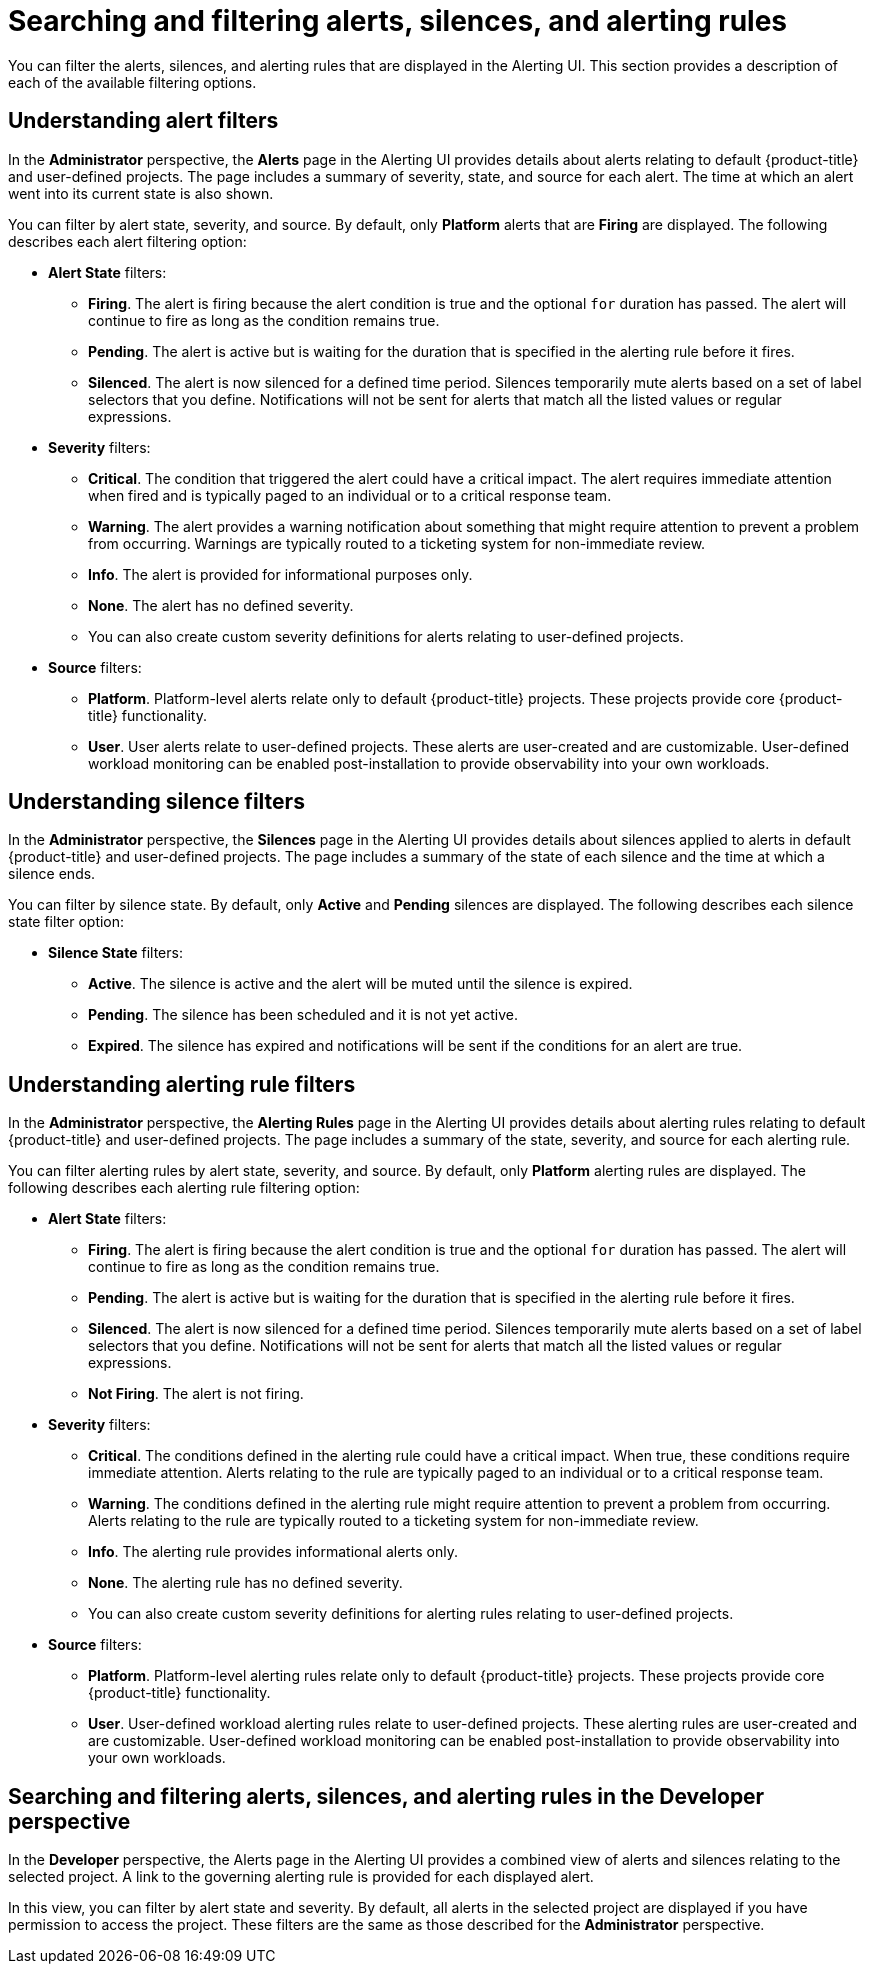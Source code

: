 // Module included in the following assemblies:
//
// * monitoring/managing-alerts.adoc

:_content-type: CONCEPT
[id="searching-alerts-silences-and-alerting-rules_{context}"]
= Searching and filtering alerts, silences, and alerting rules

You can filter the alerts, silences, and alerting rules that are displayed in the Alerting UI. This section provides a description of each of the available filtering options.

[discrete]
== Understanding alert filters

In the *Administrator* perspective, the *Alerts* page in the Alerting UI provides details about alerts relating to default {product-title} and user-defined projects. The page includes a summary of severity, state, and source for each alert. The time at which an alert went into its current state is also shown.

You can filter by alert state, severity, and source. By default, only *Platform* alerts that are *Firing* are displayed. The following describes each alert filtering option:

* *Alert State* filters:
** *Firing*. The alert is firing because the alert condition is true and the optional `for` duration has passed. The alert will continue to fire as long as the condition remains true.
** *Pending*. The alert is active but is waiting for the duration that is specified in the alerting rule before it fires.
** *Silenced*. The alert is now silenced for a defined time period. Silences temporarily mute alerts based on a set of label selectors that you define. Notifications will not be sent for alerts that match all the listed values or regular expressions.

* *Severity* filters:
** *Critical*. The condition that triggered the alert could have a critical impact. The alert requires immediate attention when fired and is typically paged to an individual or to a critical response team.
** *Warning*. The alert provides a warning notification about something that might require attention to prevent a problem from occurring. Warnings are typically routed to a ticketing system for non-immediate review.
** *Info*. The alert is provided for informational purposes only.
** *None*. The alert has no defined severity.
** You can also create custom severity definitions for alerts relating to user-defined projects.

* *Source* filters:
** *Platform*. Platform-level alerts relate only to default {product-title} projects. These projects provide core {product-title} functionality.
** *User*. User alerts relate to user-defined projects. These alerts are user-created and are customizable. User-defined workload monitoring can be enabled post-installation to provide observability into your own workloads.

[discrete]
== Understanding silence filters

In the *Administrator* perspective, the *Silences* page in the Alerting UI provides details about silences applied to alerts in default {product-title} and user-defined projects. The page includes a summary of the state of each silence and the time at which a silence ends.

You can filter by silence state. By default, only *Active* and *Pending* silences are displayed. The following describes each silence state filter option:

* *Silence State* filters:
** *Active*. The silence is active and the alert will be muted until the silence is expired.
** *Pending*. The silence has been scheduled and it is not yet active.
** *Expired*. The silence has expired and notifications will be sent if the conditions for an alert are true.

[discrete]
== Understanding alerting rule filters

In the *Administrator* perspective, the *Alerting Rules* page in the Alerting UI provides details about alerting rules relating to default {product-title} and user-defined projects. The page includes a summary of the state, severity, and source for each alerting rule.

You can filter alerting rules by alert state, severity, and source. By default, only *Platform* alerting rules are displayed. The following describes each alerting rule filtering option:

* *Alert State* filters:
** *Firing*. The alert is firing because the alert condition is true and the optional `for` duration has passed. The alert will continue to fire as long as the condition remains true.
** *Pending*. The alert is active but is waiting for the duration that is specified in the alerting rule before it fires.
** *Silenced*. The alert is now silenced for a defined time period. Silences temporarily mute alerts based on a set of label selectors that you define. Notifications will not be sent for alerts that match all the listed values or regular expressions.
** *Not Firing*. The alert is not firing.

* *Severity* filters:
** *Critical*. The conditions defined in the alerting rule could have a critical impact. When true, these conditions require immediate attention. Alerts relating to the rule are typically paged to an individual or to a critical response team.
** *Warning*. The conditions defined in the alerting rule might require attention to prevent a problem from occurring. Alerts relating to the rule are typically routed to a ticketing system for non-immediate review.
** *Info*. The alerting rule provides informational alerts only.
** *None*. The alerting rule has no defined severity.
** You can also create custom severity definitions for alerting rules relating to user-defined projects.

* *Source* filters:
** *Platform*. Platform-level alerting rules relate only to default {product-title} projects. These projects provide core {product-title} functionality.
** *User*. User-defined workload alerting rules relate to user-defined projects. These alerting rules are user-created and are customizable. User-defined workload monitoring can be enabled post-installation to provide observability into your own workloads.

[discrete]
== Searching and filtering alerts, silences, and alerting rules in the Developer perspective

In the *Developer* perspective, the Alerts page in the Alerting UI provides a combined view of alerts and silences relating to the selected project. A link to the governing alerting rule is provided for each displayed alert.

In this view, you can filter by alert state and severity. By default, all alerts in the selected project are displayed if you have permission to access the project. These filters are the same as those described for the *Administrator* perspective.

